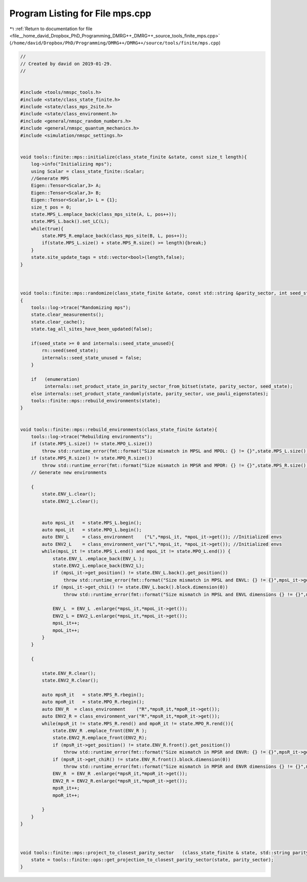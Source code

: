 
.. _program_listing_file__home_david_Dropbox_PhD_Programming_DMRG++_DMRG++_source_tools_finite_mps.cpp:

Program Listing for File mps.cpp
================================

|exhale_lsh| :ref:`Return to documentation for file <file__home_david_Dropbox_PhD_Programming_DMRG++_DMRG++_source_tools_finite_mps.cpp>` (``/home/david/Dropbox/PhD/Programming/DMRG++/DMRG++/source/tools/finite/mps.cpp``)

.. |exhale_lsh| unicode:: U+021B0 .. UPWARDS ARROW WITH TIP LEFTWARDS

.. code-block:: cpp

   //
   // Created by david on 2019-01-29.
   //
   
   
   #include <tools/nmspc_tools.h>
   #include <state/class_state_finite.h>
   #include <state/class_mps_2site.h>
   #include <state/class_environment.h>
   #include <general/nmspc_random_numbers.h>
   #include <general/nmspc_quantum_mechanics.h>
   #include <simulation/nmspc_settings.h>
   
   
   void tools::finite::mps::initialize(class_state_finite &state, const size_t length){
       log->info("Initializing mps");
       using Scalar = class_state_finite::Scalar;
       //Generate MPS
       Eigen::Tensor<Scalar,3> A;
       Eigen::Tensor<Scalar,3> B;
       Eigen::Tensor<Scalar,1> L = {1};
       size_t pos = 0;
       state.MPS_L.emplace_back(class_mps_site(A, L, pos++));
       state.MPS_L.back().set_LC(L);
       while(true){
           state.MPS_R.emplace_back(class_mps_site(B, L, pos++));
           if(state.MPS_L.size() + state.MPS_R.size() >= length){break;}
       }
       state.site_update_tags = std::vector<bool>(length,false);
   }
   
   
   
   void tools::finite::mps::randomize(class_state_finite &state, const std::string &parity_sector, int seed_state, bool use_pauli_eigenstates, bool enumeration)
   {
       tools::log->trace("Randomizing mps");
       state.clear_measurements();
       state.clear_cache();
       state.tag_all_sites_have_been_updated(false);
   
       if(seed_state >= 0 and internals::seed_state_unused){
           rn::seed(seed_state);
           internals::seed_state_unused = false;
       }
   
       if   (enumeration)
            internals::set_product_state_in_parity_sector_from_bitset(state, parity_sector, seed_state);
       else internals::set_product_state_randomly(state, parity_sector, use_pauli_eigenstates);
       tools::finite::mps::rebuild_environments(state);
   }
   
   
   void tools::finite::mps::rebuild_environments(class_state_finite &state){
       tools::log->trace("Rebuilding environments");
       if (state.MPS_L.size() != state.MPO_L.size())
           throw std::runtime_error(fmt::format("Size mismatch in MPSL and MPOL: {} != {}",state.MPS_L.size(), state.MPO_L.size()));
       if (state.MPS_R.size() != state.MPO_R.size())
           throw std::runtime_error(fmt::format("Size mismatch in MPSR and MPOR: {} != {}",state.MPS_R.size(), state.MPO_R.size()));
       // Generate new environments
   
       {
           state.ENV_L.clear();
           state.ENV2_L.clear();
   
   
           auto mpsL_it   = state.MPS_L.begin();
           auto mpoL_it   = state.MPO_L.begin();
           auto ENV_L     = class_environment    ("L",*mpsL_it, *mpoL_it->get()); //Initialized envs
           auto ENV2_L    = class_environment_var("L",*mpsL_it, *mpoL_it->get()); //Initialized envs
           while(mpsL_it != state.MPS_L.end() and mpoL_it != state.MPO_L.end()) {
               state.ENV_L .emplace_back(ENV_L );
               state.ENV2_L.emplace_back(ENV2_L);
               if (mpsL_it->get_position() != state.ENV_L.back().get_position())
                   throw std::runtime_error(fmt::format("Size mismatch in MPSL and ENVL: {} != {}",mpsL_it->get_position(), state.ENV_L.back().get_position()));
               if (mpsL_it->get_chiL() != state.ENV_L.back().block.dimension(0))
                   throw std::runtime_error(fmt::format("Size mismatch in MPSL and ENVL dimensions {} != {}",mpsL_it->get_chiL(), state.ENV_L.back().block.dimension(2)));
   
               ENV_L  = ENV_L .enlarge(*mpsL_it,*mpoL_it->get());
               ENV2_L = ENV2_L.enlarge(*mpsL_it,*mpoL_it->get());
               mpsL_it++;
               mpoL_it++;
           }
       }
   
       {
   
           state.ENV_R.clear();
           state.ENV2_R.clear();
   
           auto mpsR_it   = state.MPS_R.rbegin();
           auto mpoR_it   = state.MPO_R.rbegin();
           auto ENV_R  = class_environment    ("R",*mpsR_it,*mpoR_it->get());
           auto ENV2_R = class_environment_var("R",*mpsR_it,*mpoR_it->get());
           while(mpsR_it != state.MPS_R.rend() and mpoR_it != state.MPO_R.rend()){
               state.ENV_R .emplace_front(ENV_R );
               state.ENV2_R.emplace_front(ENV2_R);
               if (mpsR_it->get_position() != state.ENV_R.front().get_position())
                   throw std::runtime_error(fmt::format("Size mismatch in MPSR and ENVR: {} != {}",mpsR_it->get_position(), state.ENV_R.front().get_position()));
               if (mpsR_it->get_chiR() != state.ENV_R.front().block.dimension(0))
                   throw std::runtime_error(fmt::format("Size mismatch in MPSR and ENVR dimensions {} != {}",mpsR_it->get_chiR() , state.ENV_R.front().block.dimension(2)));
               ENV_R  = ENV_R .enlarge(*mpsR_it,*mpoR_it->get());
               ENV2_R = ENV2_R.enlarge(*mpsR_it,*mpoR_it->get());
               mpsR_it++;
               mpoR_it++;
   
           }
       }
   }
   
   
   
   void tools::finite::mps::project_to_closest_parity_sector   (class_state_finite & state, std::string parity_sector){
       state = tools::finite::ops::get_projection_to_closest_parity_sector(state, parity_sector);
   }
